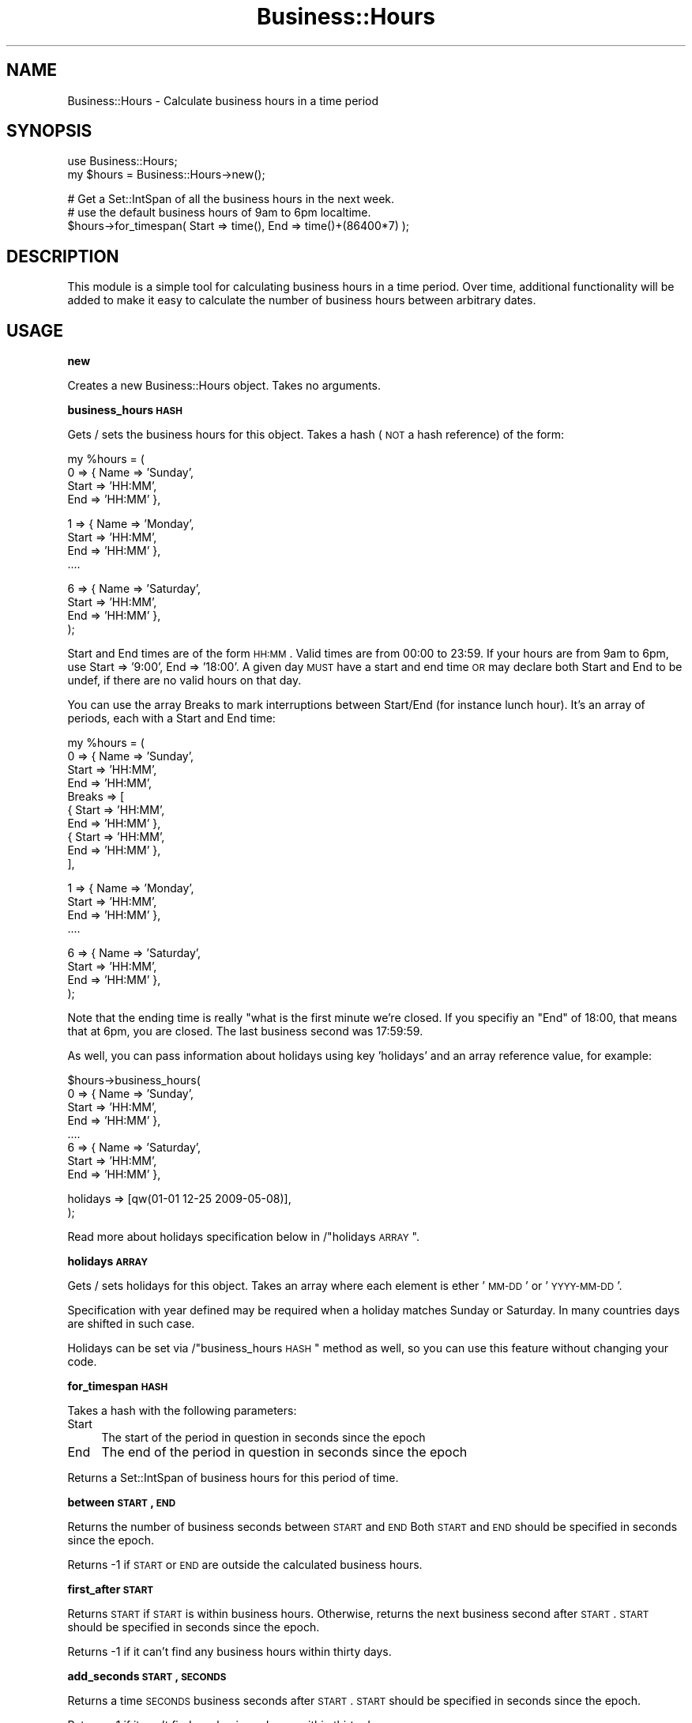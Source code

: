 .\" Automatically generated by Pod::Man v1.37, Pod::Parser v1.32
.\"
.\" Standard preamble:
.\" ========================================================================
.de Sh \" Subsection heading
.br
.if t .Sp
.ne 5
.PP
\fB\\$1\fR
.PP
..
.de Sp \" Vertical space (when we can't use .PP)
.if t .sp .5v
.if n .sp
..
.de Vb \" Begin verbatim text
.ft CW
.nf
.ne \\$1
..
.de Ve \" End verbatim text
.ft R
.fi
..
.\" Set up some character translations and predefined strings.  \*(-- will
.\" give an unbreakable dash, \*(PI will give pi, \*(L" will give a left
.\" double quote, and \*(R" will give a right double quote.  | will give a
.\" real vertical bar.  \*(C+ will give a nicer C++.  Capital omega is used to
.\" do unbreakable dashes and therefore won't be available.  \*(C` and \*(C'
.\" expand to `' in nroff, nothing in troff, for use with C<>.
.tr \(*W-|\(bv\*(Tr
.ds C+ C\v'-.1v'\h'-1p'\s-2+\h'-1p'+\s0\v'.1v'\h'-1p'
.ie n \{\
.    ds -- \(*W-
.    ds PI pi
.    if (\n(.H=4u)&(1m=24u) .ds -- \(*W\h'-12u'\(*W\h'-12u'-\" diablo 10 pitch
.    if (\n(.H=4u)&(1m=20u) .ds -- \(*W\h'-12u'\(*W\h'-8u'-\"  diablo 12 pitch
.    ds L" ""
.    ds R" ""
.    ds C` ""
.    ds C' ""
'br\}
.el\{\
.    ds -- \|\(em\|
.    ds PI \(*p
.    ds L" ``
.    ds R" ''
'br\}
.\"
.\" If the F register is turned on, we'll generate index entries on stderr for
.\" titles (.TH), headers (.SH), subsections (.Sh), items (.Ip), and index
.\" entries marked with X<> in POD.  Of course, you'll have to process the
.\" output yourself in some meaningful fashion.
.if \nF \{\
.    de IX
.    tm Index:\\$1\t\\n%\t"\\$2"
..
.    nr % 0
.    rr F
.\}
.\"
.\" For nroff, turn off justification.  Always turn off hyphenation; it makes
.\" way too many mistakes in technical documents.
.hy 0
.if n .na
.\"
.\" Accent mark definitions (@(#)ms.acc 1.5 88/02/08 SMI; from UCB 4.2).
.\" Fear.  Run.  Save yourself.  No user-serviceable parts.
.    \" fudge factors for nroff and troff
.if n \{\
.    ds #H 0
.    ds #V .8m
.    ds #F .3m
.    ds #[ \f1
.    ds #] \fP
.\}
.if t \{\
.    ds #H ((1u-(\\\\n(.fu%2u))*.13m)
.    ds #V .6m
.    ds #F 0
.    ds #[ \&
.    ds #] \&
.\}
.    \" simple accents for nroff and troff
.if n \{\
.    ds ' \&
.    ds ` \&
.    ds ^ \&
.    ds , \&
.    ds ~ ~
.    ds /
.\}
.if t \{\
.    ds ' \\k:\h'-(\\n(.wu*8/10-\*(#H)'\'\h"|\\n:u"
.    ds ` \\k:\h'-(\\n(.wu*8/10-\*(#H)'\`\h'|\\n:u'
.    ds ^ \\k:\h'-(\\n(.wu*10/11-\*(#H)'^\h'|\\n:u'
.    ds , \\k:\h'-(\\n(.wu*8/10)',\h'|\\n:u'
.    ds ~ \\k:\h'-(\\n(.wu-\*(#H-.1m)'~\h'|\\n:u'
.    ds / \\k:\h'-(\\n(.wu*8/10-\*(#H)'\z\(sl\h'|\\n:u'
.\}
.    \" troff and (daisy-wheel) nroff accents
.ds : \\k:\h'-(\\n(.wu*8/10-\*(#H+.1m+\*(#F)'\v'-\*(#V'\z.\h'.2m+\*(#F'.\h'|\\n:u'\v'\*(#V'
.ds 8 \h'\*(#H'\(*b\h'-\*(#H'
.ds o \\k:\h'-(\\n(.wu+\w'\(de'u-\*(#H)/2u'\v'-.3n'\*(#[\z\(de\v'.3n'\h'|\\n:u'\*(#]
.ds d- \h'\*(#H'\(pd\h'-\w'~'u'\v'-.25m'\f2\(hy\fP\v'.25m'\h'-\*(#H'
.ds D- D\\k:\h'-\w'D'u'\v'-.11m'\z\(hy\v'.11m'\h'|\\n:u'
.ds th \*(#[\v'.3m'\s+1I\s-1\v'-.3m'\h'-(\w'I'u*2/3)'\s-1o\s+1\*(#]
.ds Th \*(#[\s+2I\s-2\h'-\w'I'u*3/5'\v'-.3m'o\v'.3m'\*(#]
.ds ae a\h'-(\w'a'u*4/10)'e
.ds Ae A\h'-(\w'A'u*4/10)'E
.    \" corrections for vroff
.if v .ds ~ \\k:\h'-(\\n(.wu*9/10-\*(#H)'\s-2\u~\d\s+2\h'|\\n:u'
.if v .ds ^ \\k:\h'-(\\n(.wu*10/11-\*(#H)'\v'-.4m'^\v'.4m'\h'|\\n:u'
.    \" for low resolution devices (crt and lpr)
.if \n(.H>23 .if \n(.V>19 \
\{\
.    ds : e
.    ds 8 ss
.    ds o a
.    ds d- d\h'-1'\(ga
.    ds D- D\h'-1'\(hy
.    ds th \o'bp'
.    ds Th \o'LP'
.    ds ae ae
.    ds Ae AE
.\}
.rm #[ #] #H #V #F C
.\" ========================================================================
.\"
.IX Title "Business::Hours 3"
.TH Business::Hours 3 "2011-11-04" "perl v5.8.8" "User Contributed Perl Documentation"
.SH "NAME"
Business::Hours \- Calculate business hours in a time period
.SH "SYNOPSIS"
.IX Header "SYNOPSIS"
.Vb 2
\&  use Business::Hours;
\&  my $hours = Business::Hours->new();
.Ve
.PP
.Vb 3
\&  # Get a Set::IntSpan of all the business hours in the next week.
\&  # use the default business hours of 9am to 6pm localtime.
\&  $hours->for_timespan( Start => time(), End => time()+(86400*7) );
.Ve
.SH "DESCRIPTION"
.IX Header "DESCRIPTION"
This module is a simple tool for calculating business hours in a time period. 
Over time, additional functionality will be added to make it easy to
calculate the number of business hours between arbitrary dates. 
.SH "USAGE"
.IX Header "USAGE"
.Sh "new"
.IX Subsection "new"
Creates a new Business::Hours object.  Takes no arguments.
.Sh "business_hours \s-1HASH\s0"
.IX Subsection "business_hours HASH"
Gets / sets the business hours for this object.
Takes a hash (\s-1NOT\s0 a hash reference) of the form:
.PP
.Vb 4
\&    my %hours = (
\&        0 => { Name     => 'Sunday',
\&               Start    => 'HH:MM',
\&               End      => 'HH:MM' },
.Ve
.PP
.Vb 4
\&        1 => { Name     => 'Monday',
\&               Start    => 'HH:MM',
\&               End      => 'HH:MM' },
\&        ....
.Ve
.PP
.Vb 4
\&        6 => { Name     => 'Saturday',
\&               Start    => 'HH:MM',
\&               End      => 'HH:MM' },
\&    );
.Ve
.PP
Start and End times are of the form \s-1HH:MM\s0.  Valid times are
from 00:00 to 23:59.  If your hours are from 9am to 6pm, use
Start => '9:00', End => '18:00'.  A given day \s-1MUST\s0 have a start
and end time \s-1OR\s0 may declare both Start and End to be undef, if
there are no valid hours on that day.
.PP
You can use the array Breaks to mark interruptions between Start/End (for instance lunch hour). It's an array of periods, each with a Start and End time:
.PP
.Vb 10
\&    my %hours = (
\&        0 => { Name     => 'Sunday',
\&               Start    => 'HH:MM',
\&               End      => 'HH:MM',
\&               Breaks  => [ 
\&                             { Start    => 'HH:MM',
\&                             End      => 'HH:MM' },
\&                             { Start    => 'HH:MM',
\&                             End      => 'HH:MM' },
\&                           ],
.Ve
.PP
.Vb 4
\&        1 => { Name     => 'Monday',
\&               Start    => 'HH:MM',
\&               End      => 'HH:MM' },
\&        ....
.Ve
.PP
.Vb 4
\&        6 => { Name     => 'Saturday',
\&               Start    => 'HH:MM',
\&               End      => 'HH:MM' },
\&    );
.Ve
.PP
Note that the ending time is really \*(L"what is the first minute we're closed.
If you specifiy an \*(R"End" of 18:00, that means that at 6pm, you are closed.
The last business second was 17:59:59.
.PP
As well, you can pass information about holidays using key 'holidays' and
an array reference value, for example:
.PP
.Vb 8
\&    $hours->business_hours(
\&        0 => { Name     => 'Sunday',
\&               Start    => 'HH:MM',
\&               End      => 'HH:MM' },
\&        ....
\&        6 => { Name     => 'Saturday',
\&               Start    => 'HH:MM',
\&               End      => 'HH:MM' },
.Ve
.PP
.Vb 2
\&        holidays => [qw(01-01 12-25 2009-05-08)],
\&    );
.Ve
.PP
Read more about holidays specification below in /\*(L"holidays \s-1ARRAY\s0\*(R".
.Sh "holidays \s-1ARRAY\s0"
.IX Subsection "holidays ARRAY"
Gets / sets holidays for this object. Takes an array
where each element is ether '\s-1MM\-DD\s0' or '\s-1YYYY\-MM\-DD\s0'.
.PP
Specification with year defined may be required when a holiday
matches Sunday or Saturday. In many countries days are shifted
in such case.
.PP
Holidays can be set via /\*(L"business_hours \s-1HASH\s0\*(R" method
as well, so you can use this feature without changing your code.
.Sh "for_timespan \s-1HASH\s0"
.IX Subsection "for_timespan HASH"
Takes a hash with the following parameters:
.IP "Start" 4
.IX Item "Start"
The start of the period in question in seconds since the epoch
.IP "End" 4
.IX Item "End"
The end of the period in question in seconds since the epoch
.PP
Returns a Set::IntSpan of business hours for this period of time.
.Sh "between \s-1START\s0, \s-1END\s0"
.IX Subsection "between START, END"
Returns the number of business seconds between \s-1START\s0 and \s-1END\s0
Both \s-1START\s0 and \s-1END\s0 should be specified in seconds since the epoch.
.PP
Returns \-1 if \s-1START\s0 or \s-1END\s0 are outside the calculated business hours.
.Sh "first_after \s-1START\s0"
.IX Subsection "first_after START"
Returns \s-1START\s0 if \s-1START\s0 is within business hours.
Otherwise, returns the next business second after \s-1START\s0.
\&\s-1START\s0 should be specified in seconds since the epoch.
.PP
Returns \-1 if it can't find any business hours within thirty days.
.Sh "add_seconds \s-1START\s0, \s-1SECONDS\s0"
.IX Subsection "add_seconds START, SECONDS"
Returns a time \s-1SECONDS\s0 business seconds after \s-1START\s0.
\&\s-1START\s0 should be specified in seconds since the epoch.
.PP
Returns \-1 if it can't find any business hours within thirty days.
.SH "BUGS"
.IX Header "BUGS"
Yes, most likely.  Please report them to bug\-business\-hours@rt.cpan.org.
.SH "AUTHOR"
.IX Header "AUTHOR"
Jesse Vincent, jesse@cpan.org
.SH "COPYRIGHT"
.IX Header "COPYRIGHT"
Copyright 2003\-2008 Best Practical Solutions, \s-1LLC\s0.
.PP
This program is free software; you can redistribute
it and/or modify it under the same terms as Perl itself.
.PP
The full text of the license can be found in the \s-1LICENSE\s0
file included with this module.
